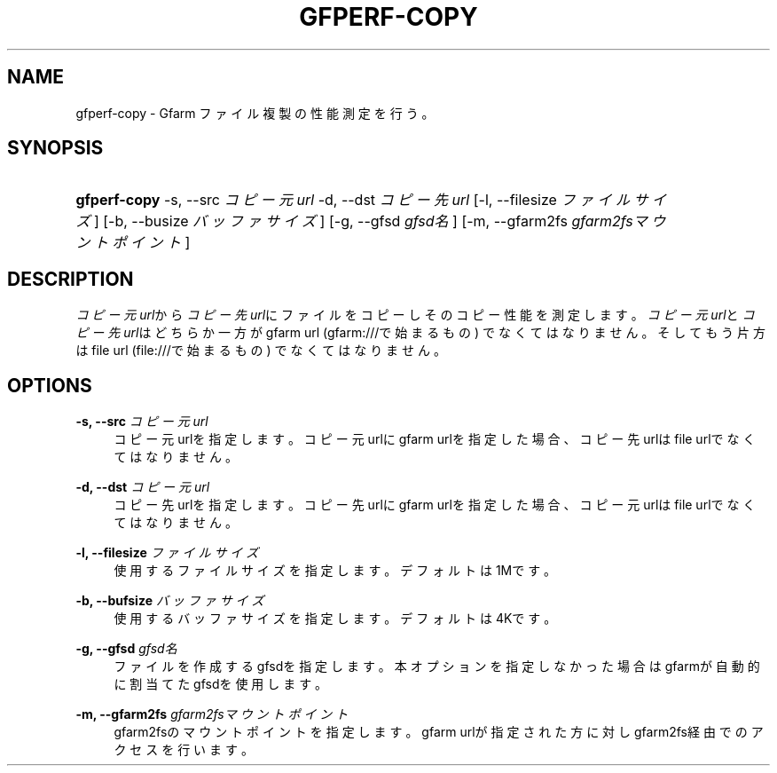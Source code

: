 '\" t
.\"     Title: gfperf-copy
.\"    Author: [FIXME: author] [see http://docbook.sf.net/el/author]
.\" Generator: DocBook XSL Stylesheets v1.76.1 <http://docbook.sf.net/>
.\"      Date: 19 May 2012
.\"    Manual: Gfarm
.\"    Source: Gfarm
.\"  Language: English
.\"
.TH "GFPERF\-COPY" "1" "19 May 2012" "Gfarm" "Gfarm"
.\" -----------------------------------------------------------------
.\" * Define some portability stuff
.\" -----------------------------------------------------------------
.\" ~~~~~~~~~~~~~~~~~~~~~~~~~~~~~~~~~~~~~~~~~~~~~~~~~~~~~~~~~~~~~~~~~
.\" http://bugs.debian.org/507673
.\" http://lists.gnu.org/archive/html/groff/2009-02/msg00013.html
.\" ~~~~~~~~~~~~~~~~~~~~~~~~~~~~~~~~~~~~~~~~~~~~~~~~~~~~~~~~~~~~~~~~~
.ie \n(.g .ds Aq \(aq
.el       .ds Aq '
.\" -----------------------------------------------------------------
.\" * set default formatting
.\" -----------------------------------------------------------------
.\" disable hyphenation
.nh
.\" disable justification (adjust text to left margin only)
.ad l
.\" -----------------------------------------------------------------
.\" * MAIN CONTENT STARTS HERE *
.\" -----------------------------------------------------------------
.SH "NAME"
gfperf-copy \- Gfarm ファイル複製の性能測定を行う。
.SH "SYNOPSIS"
.HP \w'\fBgfperf\-copy\fR\ 'u
\fBgfperf\-copy\fR \-s,\ \-\-src\ \fIコピー元url\fR \-d,\ \-\-dst\ \fIコピー先url\fR [\-l,\ \-\-filesize\ \fIファイルサイズ\fR] [\-b,\ \-\-busize\ \fIバッファサイズ\fR] [\-g,\ \-\-gfsd\ \fIgfsd名\fR] [\-m,\ \-\-gfarm2fs\ \fIgfarm2fsマウントポイント\fR]
.SH "DESCRIPTION"
.PP
\fIコピー元url\fRから\fIコピー先url\fRにファイルをコピーしそのコピー性能を測定します。
\fIコピー元url\fRと\fIコピー先url\fRはどちらか一方がgfarm url (gfarm:///で始まるもの) でなくてはなりません。そしてもう片方はfile url (file:///で始まるもの) でなくてはなりません。
.SH "OPTIONS"
.PP
\fB\-s, \-\-src\fR \fIコピー元url\fR
.RS 4
コピー元urlを指定します。コピー元urlにgfarm urlを指定した場合、コピー先urlはfile urlでなくてはなりません。
.RE
.PP
\fB\-d, \-\-dst\fR \fIコピー元url\fR
.RS 4
コピー先urlを指定します。コピー先urlにgfarm urlを指定した場合、コピー元urlはfile urlでなくてはなりません。
.RE
.PP
\fB\-l, \-\-filesize\fR \fIファイルサイズ\fR
.RS 4
使用するファイルサイズを指定します。 デフォルトは1Mです。
.RE
.PP
\fB\-b, \-\-bufsize\fR \fIバッファサイズ\fR
.RS 4
使用するバッファサイズを指定します。 デフォルトは4Kです。
.RE
.PP
\fB\-g, \-\-gfsd\fR \fIgfsd名\fR
.RS 4
ファイルを作成するgfsdを指定します。 本オプションを指定しなかった場合はgfarmが自動的に割当てたgfsdを使用します。
.RE
.PP
\fB\-m, \-\-gfarm2fs\fR \fIgfarm2fsマウントポイント\fR
.RS 4
gfarm2fsのマウントポイントを指定します。 gfarm urlが指定された方に対しgfarm2fs経由でのアクセスを行います。
.RE
